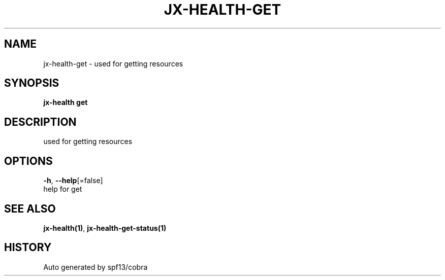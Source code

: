 .TH "JX-HEALTH\-GET" "1" "" "Auto generated by spf13/cobra" "" 
.nh
.ad l


.SH NAME
.PP
jx\-health\-get \- used for getting resources


.SH SYNOPSIS
.PP
\fBjx\-health get\fP


.SH DESCRIPTION
.PP
used for getting resources


.SH OPTIONS
.PP
\fB\-h\fP, \fB\-\-help\fP[=false]
    help for get


.SH SEE ALSO
.PP
\fBjx\-health(1)\fP, \fBjx\-health\-get\-status(1)\fP


.SH HISTORY
.PP
Auto generated by spf13/cobra
